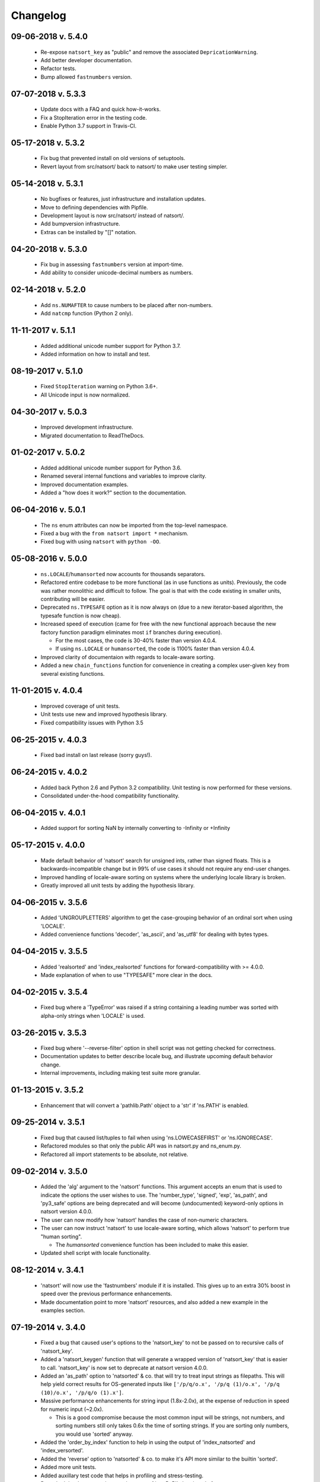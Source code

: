 .. _changelog:

Changelog
---------

09-06-2018 v. 5.4.0
+++++++++++++++++++

   - Re-expose ``natsort_key`` as "public" and remove the
     associated ``DepricationWarning``.
   - Add better developer documentation.
   - Refactor tests.
   - Bump allowed ``fastnumbers`` version.

07-07-2018 v. 5.3.3
+++++++++++++++++++

   - Update docs with a FAQ and quick how-it-works.
   - Fix a StopIteration error in the testing code.
   - Enable Python 3.7 support in Travis-CI.

05-17-2018 v. 5.3.2
+++++++++++++++++++

    - Fix bug that prevented install on old versions of setuptools.
    - Revert layout from src/natsort/ back to natsort/ to make user
      testing simpler.

05-14-2018 v. 5.3.1
+++++++++++++++++++

    - No bugfixes or features, just infrastructure and installation updates.
    - Move to defining dependencies with Pipfile.
    - Development layout is now src/natsort/ instead of natsort/.
    - Add bumpversion infrastructure.
    - Extras can be installed by "[]" notation.

04-20-2018 v. 5.3.0
+++++++++++++++++++

    - Fix bug in assessing ``fastnumbers`` version at import-time.
    - Add ability to consider unicode-decimal numbers as numbers.

02-14-2018 v. 5.2.0
+++++++++++++++++++

    - Add ``ns.NUMAFTER`` to cause numbers to be placed after non-numbers.
    - Add ``natcmp`` function (Python 2 only).

11-11-2017 v. 5.1.1
+++++++++++++++++++

    - Added additional unicode number support for Python 3.7.
    - Added information on how to install and test.

08-19-2017 v. 5.1.0
+++++++++++++++++++

    - Fixed ``StopIteration`` warning on Python 3.6+.
    - All Unicode input is now normalized.

04-30-2017 v. 5.0.3
+++++++++++++++++++

    - Improved development infrastructure.
    - Migrated documentation to ReadTheDocs.

01-02-2017 v. 5.0.2
+++++++++++++++++++

    - Added additional unicode number support for Python 3.6.
    - Renamed several internal functions and variables to improve clarity.
    - Improved documentation examples.
    - Added a "how does it work?" section to the documentation.

06-04-2016 v. 5.0.1
+++++++++++++++++++

    - The ``ns`` enum attributes can now be imported from the top-level
      namespace.
    - Fixed a bug with the ``from natsort import *`` mechanism.
    - Fixed bug with using ``natsort`` with ``python -OO``.

05-08-2016 v. 5.0.0
+++++++++++++++++++

    - ``ns.LOCALE``/``humansorted`` now accounts for thousands separators.
    - Refactored entire codebase to be more functional (as in use functions as
      units). Previously, the code was rather monolithic and difficult to follow. The
      goal is that with the code existing in smaller units, contributing will
      be easier.
    - Deprecated ``ns.TYPESAFE`` option as it is now always on (due to a new
      iterator-based algorithm, the typesafe function is now cheap).
    - Increased speed of execution (came for free with the new functional approach
      because the new factory function paradigm eliminates most ``if`` branches
      during execution).

      - For the most cases, the code is 30-40% faster than version 4.0.4.
      - If using ``ns.LOCALE`` or ``humansorted``, the code is 1100% faster than
        version 4.0.4.

    - Improved clarity of documentaion with regards to locale-aware sorting.
    - Added a new ``chain_functions`` function for convenience in creating
      a complex user-given ``key`` from several existing functions.

11-01-2015 v. 4.0.4
+++++++++++++++++++

    - Improved coverage of unit tests.
    - Unit tests use new and improved hypothesis library.
    - Fixed compatibility issues with Python 3.5

06-25-2015 v. 4.0.3
+++++++++++++++++++

    - Fixed bad install on last release (sorry guys!).

06-24-2015 v. 4.0.2
+++++++++++++++++++

    - Added back Python 2.6 and Python 3.2 compatibility. Unit testing is now
      performed for these versions.
    - Consolidated under-the-hood compatibility functionality.

06-04-2015 v. 4.0.1
+++++++++++++++++++

    - Added support for sorting NaN by internally converting to -Infinity
      or +Infinity

05-17-2015 v. 4.0.0
+++++++++++++++++++

    - Made default behavior of 'natsort' search for unsigned ints,
      rather than signed floats. This is a backwards-incompatible
      change but in 99% of use cases it should not require any
      end-user changes.
    - Improved handling of locale-aware sorting on systems where the
      underlying locale library is broken.
    - Greatly improved all unit tests by adding the hypothesis library.

04-06-2015 v. 3.5.6
+++++++++++++++++++

    - Added 'UNGROUPLETTERS' algorithm to get the case-grouping behavior of
      an ordinal sort when using 'LOCALE'.
    - Added convenience functions 'decoder', 'as_ascii', and 'as_utf8' for
      dealing with bytes types.

04-04-2015 v. 3.5.5
+++++++++++++++++++

    - Added 'realsorted' and 'index_realsorted' functions for
      forward-compatibility with >= 4.0.0.
    - Made explanation of when to use "TYPESAFE" more clear in the docs.

04-02-2015 v. 3.5.4
+++++++++++++++++++

    - Fixed bug where a 'TypeError' was raised if a string containing a leading
      number was sorted with alpha-only strings when 'LOCALE' is used.

03-26-2015 v. 3.5.3
+++++++++++++++++++

    - Fixed bug where '--reverse-filter' option in shell script was not
      getting checked for correctness.
    - Documentation updates to better describe locale bug, and illustrate
      upcoming default behavior change.
    - Internal improvements, including making test suite more granular.

01-13-2015 v. 3.5.2
+++++++++++++++++++

    - Enhancement that will convert a 'pathlib.Path' object to a 'str' if
      'ns.PATH' is enabled.

09-25-2014 v. 3.5.1
+++++++++++++++++++

    - Fixed bug that caused list/tuples to fail when using 'ns.LOWECASEFIRST'
      or 'ns.IGNORECASE'.
    - Refactored modules so that only the public API was in natsort.py and
      ns_enum.py.
    - Refactored all import statements to be absolute, not relative.


09-02-2014 v. 3.5.0
+++++++++++++++++++

    - Added the 'alg' argument to the 'natsort' functions.  This argument
      accepts an enum that is used to indicate the options the user wishes
      to use.  The 'number_type', 'signed', 'exp', 'as_path', and 'py3_safe'
      options are being deprecated and will become (undocumented)
      keyword-only options in natsort version 4.0.0.
    - The user can now modify how 'natsort' handles the case of non-numeric
      characters.
    - The user can now instruct 'natsort' to use locale-aware sorting, which
      allows 'natsort' to perform true "human sorting".

      - The `humansorted` convenience function has been included to make this
        easier.

    - Updated shell script with locale functionality.

08-12-2014 v. 3.4.1
+++++++++++++++++++

    - 'natsort' will now use the 'fastnumbers' module if it is installed. This
      gives up to an extra 30% boost in speed over the previous performance
      enhancements.
    - Made documentation point to more 'natsort' resources, and also added a
      new example in the examples section.

07-19-2014 v. 3.4.0
+++++++++++++++++++

    - Fixed a bug that caused user's options to the 'natsort_key' to not be
      passed on to recursive calls of 'natsort_key'.
    - Added a 'natsort_keygen' function that will generate a wrapped version
      of 'natsort_key' that is easier to call.  'natsort_key' is now set to
      deprecate at natsort version 4.0.0.
    - Added an 'as_path' option to 'natsorted' & co. that will try to treat
      input strings as filepaths. This will help yield correct results for
      OS-generated inputs like
      ``['/p/q/o.x', '/p/q (1)/o.x', '/p/q (10)/o.x', '/p/q/o (1).x']``.
    - Massive performance enhancements for string input (1.8x-2.0x), at the expense
      of reduction in speed for numeric input (~2.0x).

      - This is a good compromise because the most common input will be strings,
        not numbers, and sorting numbers still only takes 0.6x the time of sorting
        strings.  If you are sorting only numbers, you would use 'sorted' anyway.

    - Added the 'order_by_index' function to help in using the output of
      'index_natsorted' and 'index_versorted'.
    - Added the 'reverse' option to 'natsorted' & co. to make it's API more
      similar to the builtin 'sorted'.
    - Added more unit tests.
    - Added auxillary test code that helps in profiling and stress-testing.
    - Reworked the documentation, moving most of it to PyPI's hosting platform.
    - Added support for coveralls.io.
    - Entire codebase is now PyFlakes and PEP8 compliant.

06-28-2014 v. 3.3.0
+++++++++++++++++++

    - Added a 'versorted' method for more convenient sorting of versions.
    - Updated command-line tool --number_type option with 'version' and 'ver'
      to make it more clear how to sort version numbers.
    - Moved unit-testing mechanism from being docstring-based to actual unit tests
      in actual functions.

      - This has provided the ability determine the coverage of the unit tests (99%).
      - This also makes the pydoc documentation a bit more clear.

    - Made docstrings for public functions mirror the README API.
    - Connected natsort development to Travis-CI to help ensure quality releases.

06-20-2014 v. 3.2.1
+++++++++++++++++++

    - Re-"Fixed" unorderable types issue on Python 3.x - this workaround
      is for when the problem occurs in the middle of the string.

05-07-2014 v. 3.2.0
+++++++++++++++++++

    - "Fixed" unorderable types issue on Python 3.x with a workaround that
      attempts to replicate the Python 2.x behavior by putting all the numbers
      (or strings that begin with numbers) first.
    - Now explicitly excluding __pycache__ from releases by adding a prune statement
      to MANIFEST.in.

05-05-2014 v. 3.1.2
+++++++++++++++++++

    - Added setup.cfg to support universal wheels.
    - Added Python 3.0 and Python 3.1 as requiring the argparse module.

03-01-2014 v. 3.1.1
+++++++++++++++++++

    - Added ability to sort lists of lists.
    - Cleaned up import statements.

01-20-2014 v. 3.1.0
+++++++++++++++++++

    - Added the ``signed`` and ``exp`` options to allow finer tuning of the sorting
    - Entire codebase now works for both Python 2 and Python 3 without needing to run
      ``2to3``.
    - Updated all doctests.
    - Further simplified the ``natsort`` base code by removing unneeded functions.
    - Simplified documentation where possible.
    - Improved the shell script code

        - Made the documentation less "path"-centric to make it clear it is not just
          for sorting file paths.
        - Removed the filesystem-based options because these can be achieved better
          though a pipeline.
        - Added doctests.
        - Added new options that correspond to ``signed`` and ``exp``.
        - The user can now specify multiple numbers to exclude or multiple ranges
          to filter by.

10-01-2013 v. 3.0.2
+++++++++++++++++++

    - Made float, int, and digit searching algorithms all share the same base function.
    - Fixed some outdated comments.
    - Made the ``__version__`` variable available when importing the module.

8-15-2013 v. 3.0.1
++++++++++++++++++

    - Added support for unicode strings.
    - Removed extraneous ``string2int`` function.
    - Fixed empty string removal function.

7-13-2013 v. 3.0.0
++++++++++++++++++

    - Added a ``number_type`` argument to the sorting functions to specify how
      liberal to be when deciding what a number is.
    - Reworked the documentation.

6-25-2013 v. 2.2.0
++++++++++++++++++

    - Added ``key`` attribute to ``natsorted`` and ``index_natsorted`` so that
      it mimics the functionality of the built-in ``sorted``
    - Added tests to reflect the new functionality, as well as tests demonstrating
      how to get similar functionality using ``natsort_key``.

12-5-2012 v. 2.1.0
++++++++++++++++++

    - Reorganized package.
    - Now using a platform independent shell script generator (entry_points
      from distribute).
    - Can now execute natsort from command line with ``python -m natsort``
      as well.

11-30-2012 v. 2.0.2
+++++++++++++++++++

    - Added the use_2to3 option to setup.py.
    - Added distribute_setup.py to the distribution.
    - Added dependency to the argparse module (for python2.6).

11-21-2012 v. 2.0.1
+++++++++++++++++++

    - Reorganized directory structure.
    - Added tests into the natsort.py file iteself.

11-16-2012, v. 2.0.0
++++++++++++++++++++

    - Updated sorting algorithm to support floats (including exponentials) and
      basic version number support.
    - Added better README documentation.
    - Added doctests.
